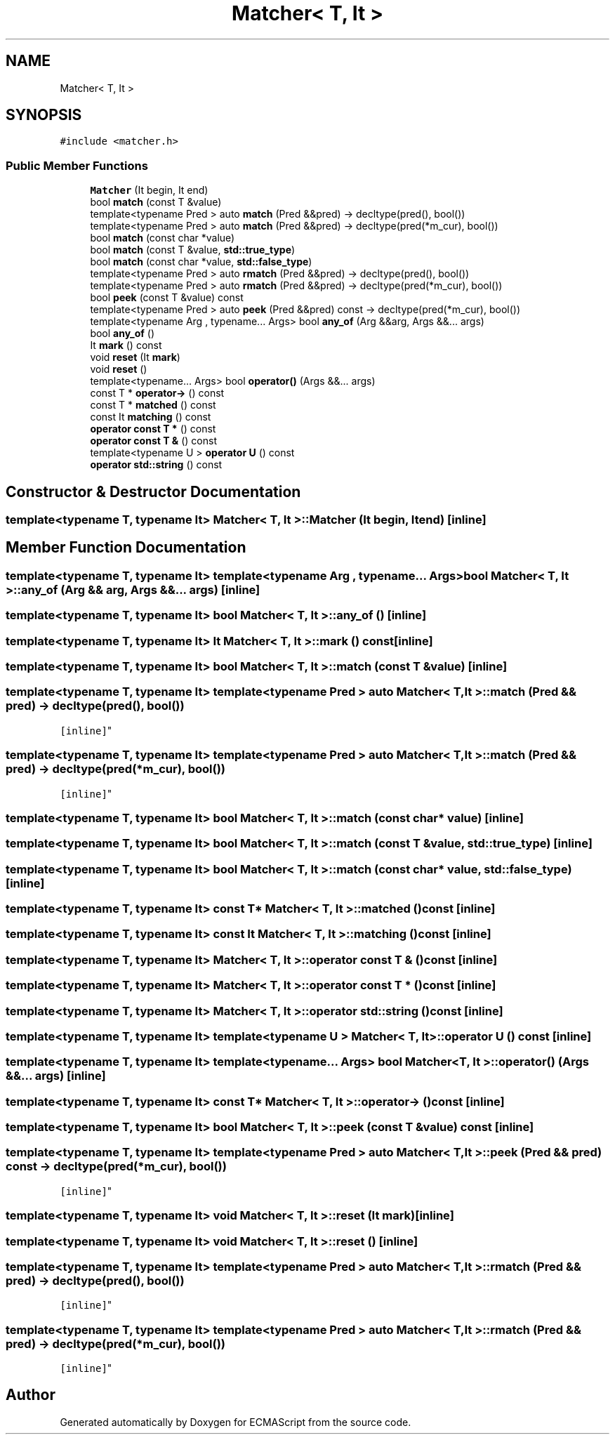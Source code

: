.TH "Matcher< T, It >" 3 "Tue May 2 2017" "ECMAScript" \" -*- nroff -*-
.ad l
.nh
.SH NAME
Matcher< T, It >
.SH SYNOPSIS
.br
.PP
.PP
\fC#include <matcher\&.h>\fP
.SS "Public Member Functions"

.in +1c
.ti -1c
.RI "\fBMatcher\fP (It begin, It end)"
.br
.ti -1c
.RI "bool \fBmatch\fP (const T &value)"
.br
.ti -1c
.RI "template<typename Pred > auto \fBmatch\fP (Pred &&pred) \-> decltype(pred(), bool())"
.br
.ti -1c
.RI "template<typename Pred > auto \fBmatch\fP (Pred &&pred) \-> decltype(pred(*m_cur), bool())"
.br
.ti -1c
.RI "bool \fBmatch\fP (const char *value)"
.br
.ti -1c
.RI "bool \fBmatch\fP (const T &value, \fBstd::true_type\fP)"
.br
.ti -1c
.RI "bool \fBmatch\fP (const char *value, \fBstd::false_type\fP)"
.br
.ti -1c
.RI "template<typename Pred > auto \fBrmatch\fP (Pred &&pred) \-> decltype(pred(), bool())"
.br
.ti -1c
.RI "template<typename Pred > auto \fBrmatch\fP (Pred &&pred) \-> decltype(pred(*m_cur), bool())"
.br
.ti -1c
.RI "bool \fBpeek\fP (const T &value) const"
.br
.ti -1c
.RI "template<typename Pred > auto \fBpeek\fP (Pred &&pred) const \-> decltype(pred(*m_cur), bool())"
.br
.ti -1c
.RI "template<typename Arg , typename\&.\&.\&. Args> bool \fBany_of\fP (Arg &&arg, Args &&\&.\&.\&. args)"
.br
.ti -1c
.RI "bool \fBany_of\fP ()"
.br
.ti -1c
.RI "It \fBmark\fP () const"
.br
.ti -1c
.RI "void \fBreset\fP (It \fBmark\fP)"
.br
.ti -1c
.RI "void \fBreset\fP ()"
.br
.ti -1c
.RI "template<typename\&.\&.\&. Args> bool \fBoperator()\fP (Args &&\&.\&.\&. args)"
.br
.ti -1c
.RI "const T * \fBoperator\->\fP () const"
.br
.ti -1c
.RI "const T * \fBmatched\fP () const"
.br
.ti -1c
.RI "const It \fBmatching\fP () const"
.br
.ti -1c
.RI "\fBoperator const T *\fP () const"
.br
.ti -1c
.RI "\fBoperator const T &\fP () const"
.br
.ti -1c
.RI "template<typename U > \fBoperator U\fP () const"
.br
.ti -1c
.RI "\fBoperator std::string\fP () const"
.br
.in -1c
.SH "Constructor & Destructor Documentation"
.PP 
.SS "template<typename T, typename It> \fBMatcher\fP< T, It >::\fBMatcher\fP (It begin, It end)\fC [inline]\fP"

.SH "Member Function Documentation"
.PP 
.SS "template<typename T, typename It> template<typename Arg , typename\&.\&.\&. Args> bool \fBMatcher\fP< T, It >::any_of (Arg && arg, Args &&\&.\&.\&. args)\fC [inline]\fP"

.SS "template<typename T, typename It> bool \fBMatcher\fP< T, It >::any_of ()\fC [inline]\fP"

.SS "template<typename T, typename It> It \fBMatcher\fP< T, It >::mark () const\fC [inline]\fP"

.SS "template<typename T, typename It> bool \fBMatcher\fP< T, It >::match (const T & value)\fC [inline]\fP"

.SS "template<typename T, typename It> template<typename Pred > auto \fBMatcher\fP< T, It >::match (Pred && pred) \-> decltype(pred(), bool())
  \fC [inline]\fP"

.SS "template<typename T, typename It> template<typename Pred > auto \fBMatcher\fP< T, It >::match (Pred && pred) \-> decltype(pred(*m_cur), bool())
  \fC [inline]\fP"

.SS "template<typename T, typename It> bool \fBMatcher\fP< T, It >::match (const char * value)\fC [inline]\fP"

.SS "template<typename T, typename It> bool \fBMatcher\fP< T, It >::match (const T & value, \fBstd::true_type\fP)\fC [inline]\fP"

.SS "template<typename T, typename It> bool \fBMatcher\fP< T, It >::match (const char * value, \fBstd::false_type\fP)\fC [inline]\fP"

.SS "template<typename T, typename It> const T* \fBMatcher\fP< T, It >::matched () const\fC [inline]\fP"

.SS "template<typename T, typename It> const It \fBMatcher\fP< T, It >::matching () const\fC [inline]\fP"

.SS "template<typename T, typename It> \fBMatcher\fP< T, It >::operator const T & () const\fC [inline]\fP"

.SS "template<typename T, typename It> \fBMatcher\fP< T, It >::operator const T * () const\fC [inline]\fP"

.SS "template<typename T, typename It> \fBMatcher\fP< T, It >::operator \fBstd::string\fP () const\fC [inline]\fP"

.SS "template<typename T, typename It> template<typename U > \fBMatcher\fP< T, It >::operator U () const\fC [inline]\fP"

.SS "template<typename T, typename It> template<typename\&.\&.\&. Args> bool \fBMatcher\fP< T, It >::operator() (Args &&\&.\&.\&. args)\fC [inline]\fP"

.SS "template<typename T, typename It> const T* \fBMatcher\fP< T, It >::operator\-> () const\fC [inline]\fP"

.SS "template<typename T, typename It> bool \fBMatcher\fP< T, It >::peek (const T & value) const\fC [inline]\fP"

.SS "template<typename T, typename It> template<typename Pred > auto \fBMatcher\fP< T, It >::peek (Pred && pred) const \-> decltype(pred(*m_cur), bool())
  \fC [inline]\fP"

.SS "template<typename T, typename It> void \fBMatcher\fP< T, It >::reset (It mark)\fC [inline]\fP"

.SS "template<typename T, typename It> void \fBMatcher\fP< T, It >::reset ()\fC [inline]\fP"

.SS "template<typename T, typename It> template<typename Pred > auto \fBMatcher\fP< T, It >::rmatch (Pred && pred) \-> decltype(pred(), bool())
  \fC [inline]\fP"

.SS "template<typename T, typename It> template<typename Pred > auto \fBMatcher\fP< T, It >::rmatch (Pred && pred) \-> decltype(pred(*m_cur), bool())
  \fC [inline]\fP"


.SH "Author"
.PP 
Generated automatically by Doxygen for ECMAScript from the source code\&.
